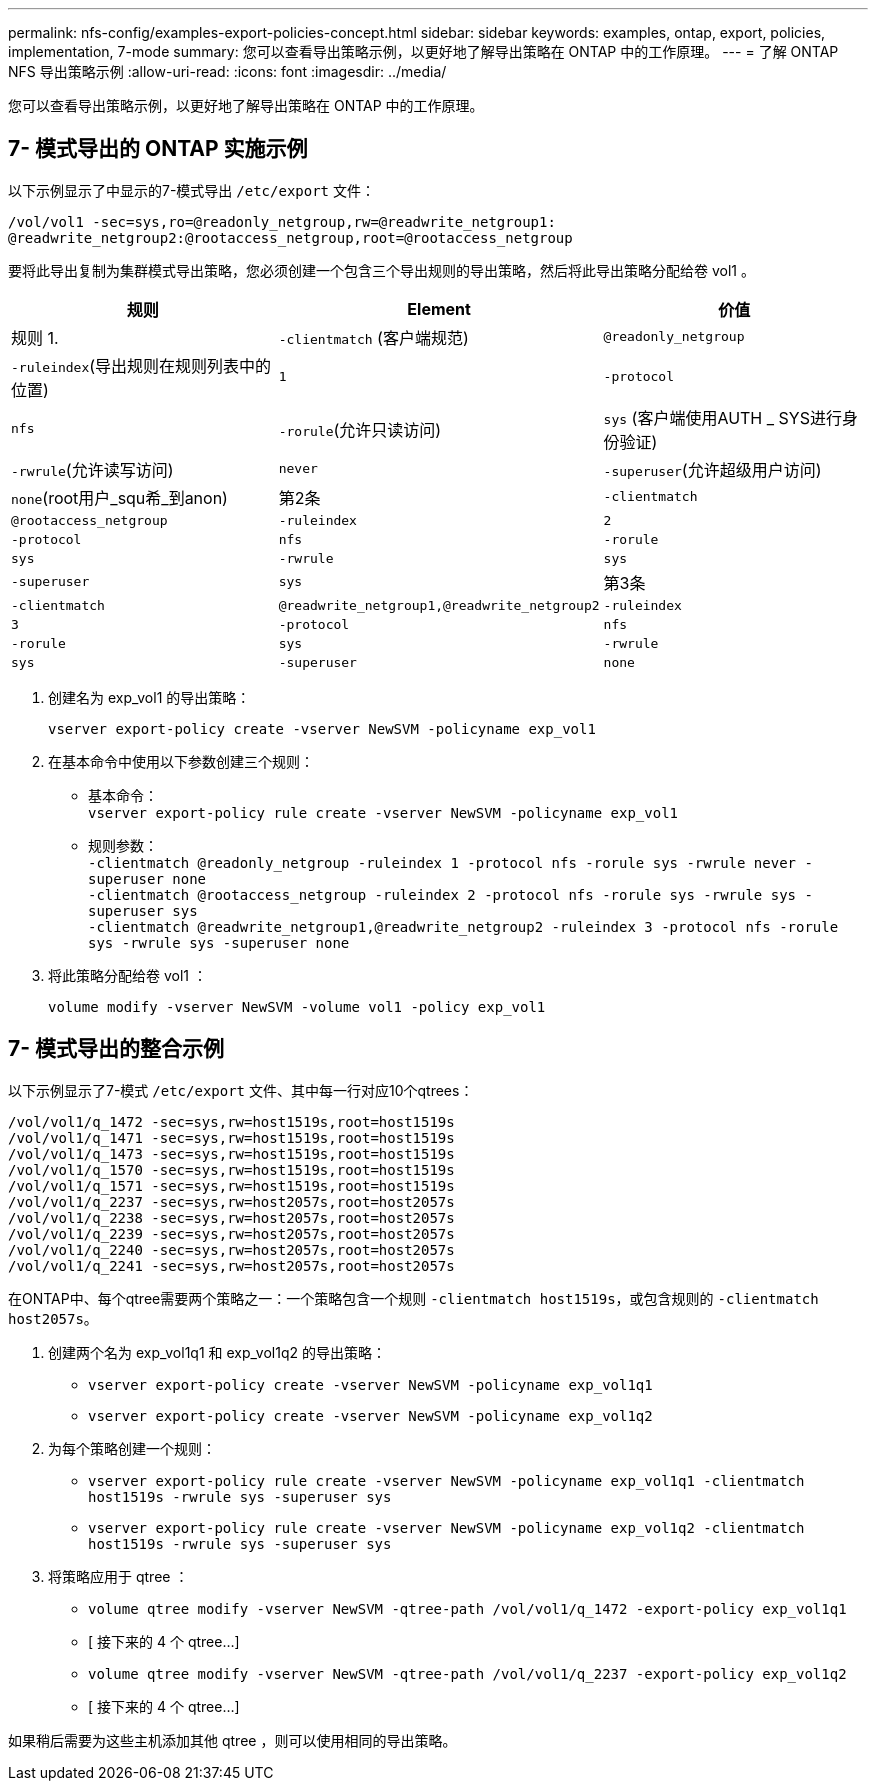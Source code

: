 ---
permalink: nfs-config/examples-export-policies-concept.html 
sidebar: sidebar 
keywords: examples, ontap, export, policies, implementation, 7-mode 
summary: 您可以查看导出策略示例，以更好地了解导出策略在 ONTAP 中的工作原理。 
---
= 了解 ONTAP NFS 导出策略示例
:allow-uri-read: 
:icons: font
:imagesdir: ../media/


[role="lead"]
您可以查看导出策略示例，以更好地了解导出策略在 ONTAP 中的工作原理。



== 7- 模式导出的 ONTAP 实施示例

以下示例显示了中显示的7-模式导出 `/etc/export` 文件：

[listing]
----
/vol/vol1 -sec=sys,ro=@readonly_netgroup,rw=@readwrite_netgroup1:
@readwrite_netgroup2:@rootaccess_netgroup,root=@rootaccess_netgroup
----
要将此导出复制为集群模式导出策略，您必须创建一个包含三个导出规则的导出策略，然后将此导出策略分配给卷 vol1 。

|===
| 规则 | Element | 价值 


 a| 
规则 1.
 a| 
`-clientmatch` (客户端规范)
 a| 
`@readonly_netgroup`



 a| 
`-ruleindex`(导出规则在规则列表中的位置)
 a| 
`1`



 a| 
`-protocol`
 a| 
`nfs`



 a| 
`-rorule`(允许只读访问)
 a| 
`sys` (客户端使用AUTH _ SYS进行身份验证)



 a| 
`-rwrule`(允许读写访问)
 a| 
`never`



 a| 
`-superuser`(允许超级用户访问)
 a| 
`none`(root用户_squ希_到anon)



 a| 
第2条
 a| 
`-clientmatch`
 a| 
`@rootaccess_netgroup`



 a| 
`-ruleindex`
 a| 
`2`



 a| 
`-protocol`
 a| 
`nfs`



 a| 
`-rorule`
 a| 
`sys`



 a| 
`-rwrule`
 a| 
`sys`



 a| 
`-superuser`
 a| 
`sys`



 a| 
第3条
 a| 
`-clientmatch`
 a| 
`@readwrite_netgroup1,@readwrite_netgroup2`



 a| 
`-ruleindex`
 a| 
`3`



 a| 
`-protocol`
 a| 
`nfs`



 a| 
`-rorule`
 a| 
`sys`



 a| 
`-rwrule`
 a| 
`sys`



 a| 
`-superuser`
 a| 
`none`

|===
. 创建名为 exp_vol1 的导出策略：
+
`vserver export-policy create -vserver NewSVM -policyname exp_vol1`

. 在基本命令中使用以下参数创建三个规则：
+
** 基本命令：
 +
`vserver export-policy rule create -vserver NewSVM -policyname exp_vol1`
** 规则参数：
 +
`-clientmatch @readonly_netgroup -ruleindex 1 -protocol nfs -rorule sys -rwrule never -superuser none`
 +
 `-clientmatch @rootaccess_netgroup -ruleindex 2 -protocol nfs -rorule sys -rwrule sys -superuser sys`
 +
 `-clientmatch @readwrite_netgroup1,@readwrite_netgroup2 -ruleindex 3 -protocol nfs -rorule sys -rwrule sys -superuser none`


. 将此策略分配给卷 vol1 ：
+
`volume modify -vserver NewSVM -volume vol1 -policy exp_vol1`





== 7- 模式导出的整合示例

以下示例显示了7-模式 `/etc/export` 文件、其中每一行对应10个qtrees：

[listing]
----

/vol/vol1/q_1472 -sec=sys,rw=host1519s,root=host1519s
/vol/vol1/q_1471 -sec=sys,rw=host1519s,root=host1519s
/vol/vol1/q_1473 -sec=sys,rw=host1519s,root=host1519s
/vol/vol1/q_1570 -sec=sys,rw=host1519s,root=host1519s
/vol/vol1/q_1571 -sec=sys,rw=host1519s,root=host1519s
/vol/vol1/q_2237 -sec=sys,rw=host2057s,root=host2057s
/vol/vol1/q_2238 -sec=sys,rw=host2057s,root=host2057s
/vol/vol1/q_2239 -sec=sys,rw=host2057s,root=host2057s
/vol/vol1/q_2240 -sec=sys,rw=host2057s,root=host2057s
/vol/vol1/q_2241 -sec=sys,rw=host2057s,root=host2057s
----
在ONTAP中、每个qtree需要两个策略之一：一个策略包含一个规则 `-clientmatch host1519s`，或包含规则的 `-clientmatch host2057s`。

. 创建两个名为 exp_vol1q1 和 exp_vol1q2 的导出策略：
+
** `vserver export-policy create -vserver NewSVM -policyname exp_vol1q1`
** `vserver export-policy create -vserver NewSVM -policyname exp_vol1q2`


. 为每个策略创建一个规则：
+
** `vserver export-policy rule create -vserver NewSVM -policyname exp_vol1q1 -clientmatch host1519s -rwrule sys -superuser sys`
** `vserver export-policy rule create -vserver NewSVM -policyname exp_vol1q2 -clientmatch host1519s -rwrule sys -superuser sys`


. 将策略应用于 qtree ：
+
** `volume qtree modify -vserver NewSVM -qtree-path /vol/vol1/q_1472 -export-policy exp_vol1q1`
** [ 接下来的 4 个 qtree...]
** `volume qtree modify -vserver NewSVM -qtree-path /vol/vol1/q_2237 -export-policy exp_vol1q2`
** [ 接下来的 4 个 qtree...]




如果稍后需要为这些主机添加其他 qtree ，则可以使用相同的导出策略。
